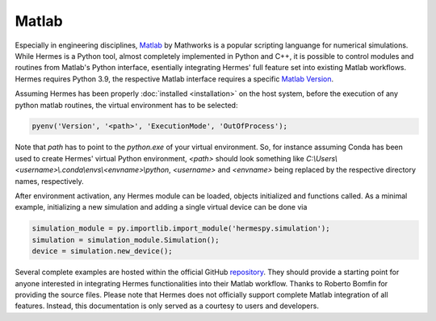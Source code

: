 ======
Matlab
======

Especially in engineering disciplines, `Matlab`_ by Mathworks is a popular scripting languange
for numerical simulations.
While Hermes is a Python tool, almost completely implemented in Python and C++, it is possible
to control modules and routines from Matlab's Python interface, esentially integrating Hermes'
full feature set into existing Matlab workflows.
Hermes requires Python 3.9, the respective Matlab interface requires a specific `Matlab Version`_.

Assuming Hermes has been properly :doc:`installed <installation>` on the host system,
before the execution of any python matlab routines, the virtual environment has to be selected:

.. code-block:: matlab

   pyenv('Version', '<path>', 'ExecutionMode', 'OutOfProcess');

Note that `path` has to point to the `python.exe` of your virtual environment.
So, for instance assuming Conda has been used to create Hermes' virtual Python environment, `<path>`
should look something like `C:\\Users\\<username>\\.conda\\envs\\<envname>\\python`, `<username>`
and `<envname>` being replaced by the respective directory names, respectively.

After environment activation, any Hermes module can be loaded, objects initialized and functions called.
As a minimal example, initializing a new simulation and adding a single virtual device can be done via

.. code-block:: matlab

   simulation_module = py.importlib.import_module('hermespy.simulation');
   simulation = simulation_module.Simulation();
   device = simulation.new_device();

Several complete examples are hosted within the official GitHub `repository`_.
They should provide a starting point for anyone interested in integrating Hermes functionalities
into their Matlab workflow.
Thanks to Roberto Bomfin for providing the source files.
Please note that Hermes does not officially support complete Matlab integration of all features.
Instead, this documentation is only served as a courtesy to users and developers.

.. _Matlab: https://mathworks.com/
.. _Matlab version: https://mathworks.com/support/requirements/python-compatibility.html
.. _repository: https://github.com/Barkhausen-Institut/hermespy/tree/main/_examples/settings/matlab